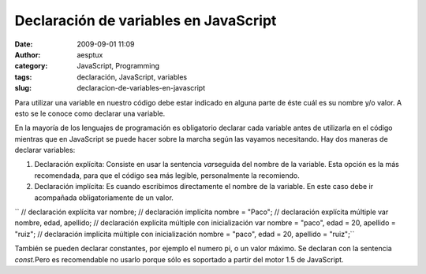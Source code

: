 Declaración de variables en JavaScript
######################################
:date: 2009-09-01 11:09
:author: aesptux
:category: JavaScript, Programming
:tags: declaración, JavaScript, variables
:slug: declaracion-de-variables-en-javascript

Para utilizar una variable en nuestro código debe estar indicado en
alguna parte de éste cuál es su nombre y/o valor. A esto se le conoce
como declarar una variable.

En la mayoría de los lenguajes de programación es obligatorio declarar
cada variable antes de utilizarla en el código mientras que en
JavaScript se puede hacer sobre la marcha según las vayamos necesitando.
Hay dos maneras de declarar variables:

#. Declaración explícita: Consiste en usar la sentencia *var*\ seguida
   del nombre de la variable. Esta opción es la más recomendada, para
   que el código sea más legible, personalmente la recomiendo.
#. Declaración implícita: Es cuando escribimos directamente el nombre de
   la variable. En este caso debe ir acompañada obligatoriamente de un
   valor.

`` // declaración explícita var nombre; // declaración implícita nombre = "Paco"; // declaración explícita múltiple var nombre, edad, apellido; // declaración explícita múltiple con inicialización var nombre = "paco", edad = 20, apellido = "ruiz"; // declaración implícita múltiple con inicialización nombre = "paco", edad = 20, apellido = "ruiz";``

También se pueden declarar constantes, por ejemplo el numero pi, o un
valor máximo. Se declaran con la sentencia *const.*\ Pero es
recomendable no usarlo porque sólo es soportado a partir del motor 1.5
de JavaScript.
